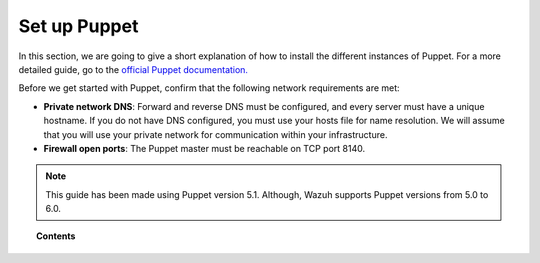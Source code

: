 .. Copyright (C) 2020 Wazuh, Inc.

.. _setup_puppet:

Set up Puppet
=============

In this section, we are going to give a short explanation of how to install the different instances of Puppet. For a more detailed guide, go to the `official Puppet documentation. <https://puppet.com/docs/puppet/latest/puppet_index.html>`_

Before we get started with Puppet, confirm that the following network requirements are met:

- **Private network DNS**: Forward and reverse DNS must be configured, and every server must have a unique hostname. If you do not have DNS configured, you must use your hosts file for name resolution. We will assume that you will use your private network for communication within your infrastructure.
- **Firewall open ports**: The Puppet master must be reachable on TCP port 8140.

.. note::
    This guide has been made using Puppet version 5.1.
    Although, Wazuh supports Puppet versions from 5.0 to 6.0.

.. topic:: Contents

    .. toctree::
        :maxdepth: 1

        install-puppet-master.rst
        install-puppet-agent.rst
        install-puppet-db.rst
        setup-puppet-certificates.rst
